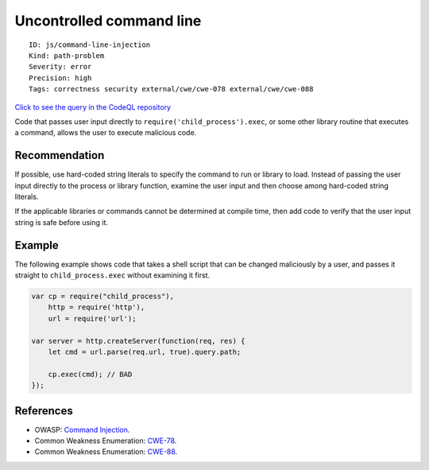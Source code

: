 Uncontrolled command line
=========================

::

    ID: js/command-line-injection
    Kind: path-problem
    Severity: error
    Precision: high
    Tags: correctness security external/cwe/cwe-078 external/cwe/cwe-088

`Click to see the query in the CodeQL
repository <https://github.com/github/codeql/tree/main/javascript/ql/src/Security/CWE-078/CommandInjection.ql>`__

Code that passes user input directly to
``require('child_process').exec``, or some other library routine that
executes a command, allows the user to execute malicious code.

Recommendation
--------------

If possible, use hard-coded string literals to specify the command to
run or library to load. Instead of passing the user input directly to
the process or library function, examine the user input and then choose
among hard-coded string literals.

If the applicable libraries or commands cannot be determined at compile
time, then add code to verify that the user input string is safe before
using it.

Example
-------

The following example shows code that takes a shell script that can be
changed maliciously by a user, and passes it straight to
``child_process.exec`` without examining it first.

.. code:: javascript

    var cp = require("child_process"),
        http = require('http'),
        url = require('url');

    var server = http.createServer(function(req, res) {
        let cmd = url.parse(req.url, true).query.path;

        cp.exec(cmd); // BAD
    });

References
----------

-  OWASP: `Command
   Injection <https://www.owasp.org/index.php/Command_Injection>`__.
-  Common Weakness Enumeration:
   `CWE-78 <https://cwe.mitre.org/data/definitions/78.html>`__.
-  Common Weakness Enumeration:
   `CWE-88 <https://cwe.mitre.org/data/definitions/88.html>`__.
